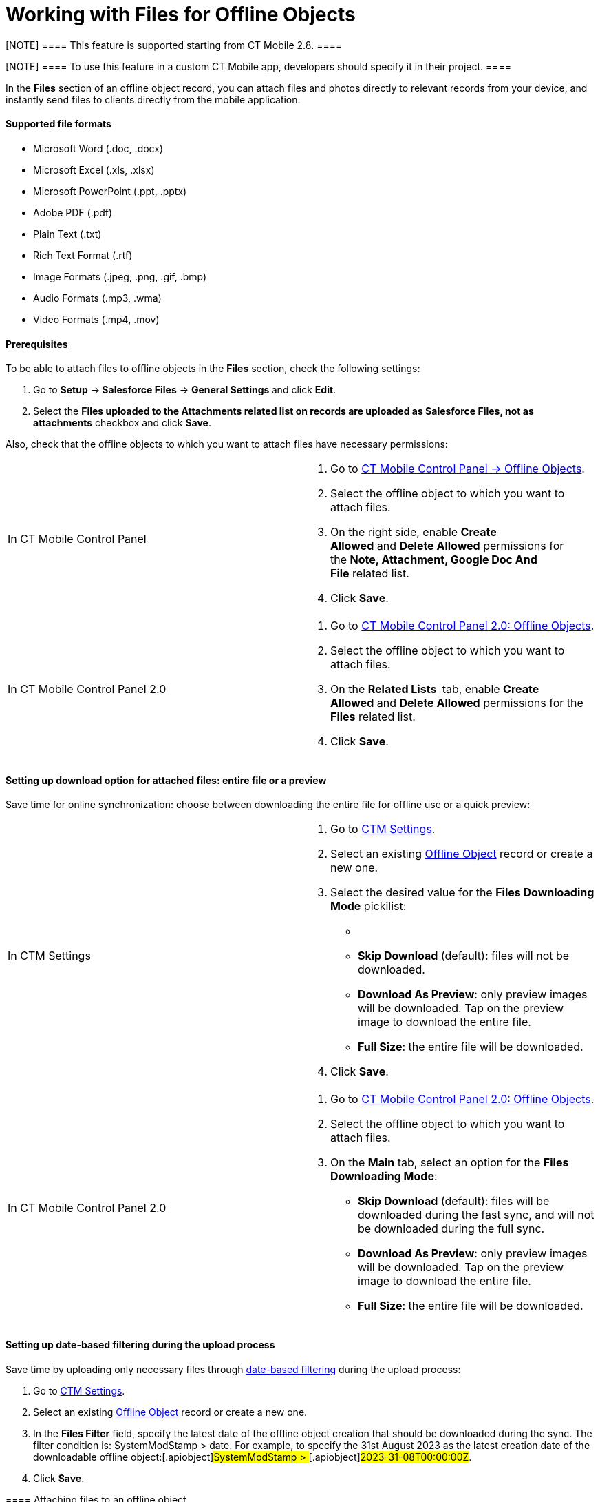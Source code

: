 = Working with Files for Offline Objects

[NOTE] ==== This feature is supported starting from CT Mobile
2.8. ====

[NOTE] ==== To use this feature in a custom CT Mobile app,
developers should specify it in their project. ====

In the *Files* section of an offline object record, you can attach
files and photos directly to relevant records from your device, and
instantly send files to clients directly from the mobile application. 



[[h3_1829810070]]
==== Supported file formats

* Microsoft Word
([.apiobject]#.doc#, [.apiobject]#.docx#)
* Microsoft Excel
([.apiobject]#.xls#, [.apiobject]#.xlsx#)
* Microsoft PowerPoint
([.apiobject]#.ppt#, [.apiobject]#.pptx#)
* Adobe PDF ([.apiobject]#.pdf#)
* Plain Text ([.apiobject]#.txt#)
* Rich Text Format ([.apiobject]#.rtf#)
* Image Formats
([.apiobject]#.jpeg#, [.apiobject]#.png#, [.apiobject]#.gif#, [.apiobject]#.bmp#)
* Audio Formats ([.apiobject]#.mp3#, [.apiobject]#.wma#)
* Video Formats ([.apiobject]#.mp4#, [.apiobject]#.mov#)

[[h3_1644201065]]
==== Prerequisites

To be able to attach files to offline objects in the *Files* section,
check the following settings:

. ​Go to *Setup* →** Salesforce Files** → **General Settings **and
click *Edit*.
. Select the *Files uploaded to the Attachments related list on records
are uploaded as Salesforce Files, not as attachments* checkbox and
click *Save*. 

Also, check that the offline objects to which you want to attach files
have necessary permissions:

[width="100%",cols="50%,50%",]
|===
|In CT Mobile Control Panel a|
. Go to link:ct-mobile-control-panel-offline-objects.html[CT Mobile
Control Panel → Offline Objects].
. Select the offline object to which you want to attach files.
. On the right side, enable *Create Allowed* and *Delete
Allowed* permissions for the *Note, Attachment, Google Doc And
File* related list.
. Click *Save*. 

|In CT Mobile Control Panel 2.0 a|
. Go to link:ct-mobile-control-panel-offline-objects-new.html[CT Mobile
Control Panel 2.0: Offline Objects].
. Select the offline object to which you want to attach files.
. On the *Related Lists * tab, enable *Create Allowed* and *Delete
Allowed* permissions for the *Files* related list.
. Click *Save*. 

|===

[[h3__679496393]]
==== Setting up download option for attached files: entire file or a preview

Save time for online synchronization: choose between downloading the
entire file for offline use or a quick preview:

[width="100%",cols="50%,50%",]
|===
|In CTM Settings a|
. Go to link:ctm-settings.html[CTM Settings].
. Select an existing link:ctm-settings-offline-objects.html[Offline
Object] record or create a new one.
. Select the desired value for the *Files Downloading Mode* pickilist:
* {blank}
* *Skip Download* (default): files will not be downloaded.
* *Download As Preview*: only preview images will be downloaded. Tap on
the preview image to download the entire file.
* *Full Size*: the entire file will be downloaded.
. Click *Save*.

|In CT Mobile Control Panel 2.0 a|
. Go to link:ct-mobile-control-panel-offline-objects-new.html[CT Mobile
Control Panel 2.0: Offline Objects].
. Select the offline object to which you want to attach files.
. On the *Main* tab, select an option for the *Files Downloading Mode*:
* *Skip Download* (default): files will be downloaded during the fast
sync, and will not be downloaded during the full sync.
* *Download As Preview*: only preview images will be downloaded. Tap on
the preview image to download the entire file.
* *Full Size*: the entire file will be downloaded. 

|===

[[h3_1720123861]]
==== Setting up date-based filtering during the upload process 

Save time by uploading only necessary files
through link:ctm-settings-offline-objects.html[date-based
filtering] during the upload process:

. Go to link:ctm-settings.html[CTM Settings].
. Select an existing link:ctm-settings-offline-objects.html[Offline
Object] record or create a new one.
. In the *Files Filter* field, specify the latest date of the offline
object creation that should be downloaded during the sync. The filter
condition is:
[.apiobject]#SystemModStamp > date#.
For example, to specify the 31st August 2023 as the latest creation date
of the downloadable offline object:[.apiobject]#SystemModStamp
> #[.apiobject]#2023-31-08T00:00:00Z#.
. Click *Save*.

[[h3_479250607]]
==== 

[[h3__2018099316]]
==== Attaching files to an offline object

To attach a file in the *Files* section:

. Open the record to which you want to attach the file(s).
. In the *Actions* menu, tap *File*.
image:ios-actions-file.png[]
. Select file(s) from your device and tap *Open*.

The record's main screen is open. Go to the **Files **section of the
record and perform link:synchronization-launch.html#h2__966867633[quick
record synchronization] to update the record in Salesforce.

[[h3__1261438429]]
==== Sharing a File

To share a file, select it in the *Files* section and do the following:


